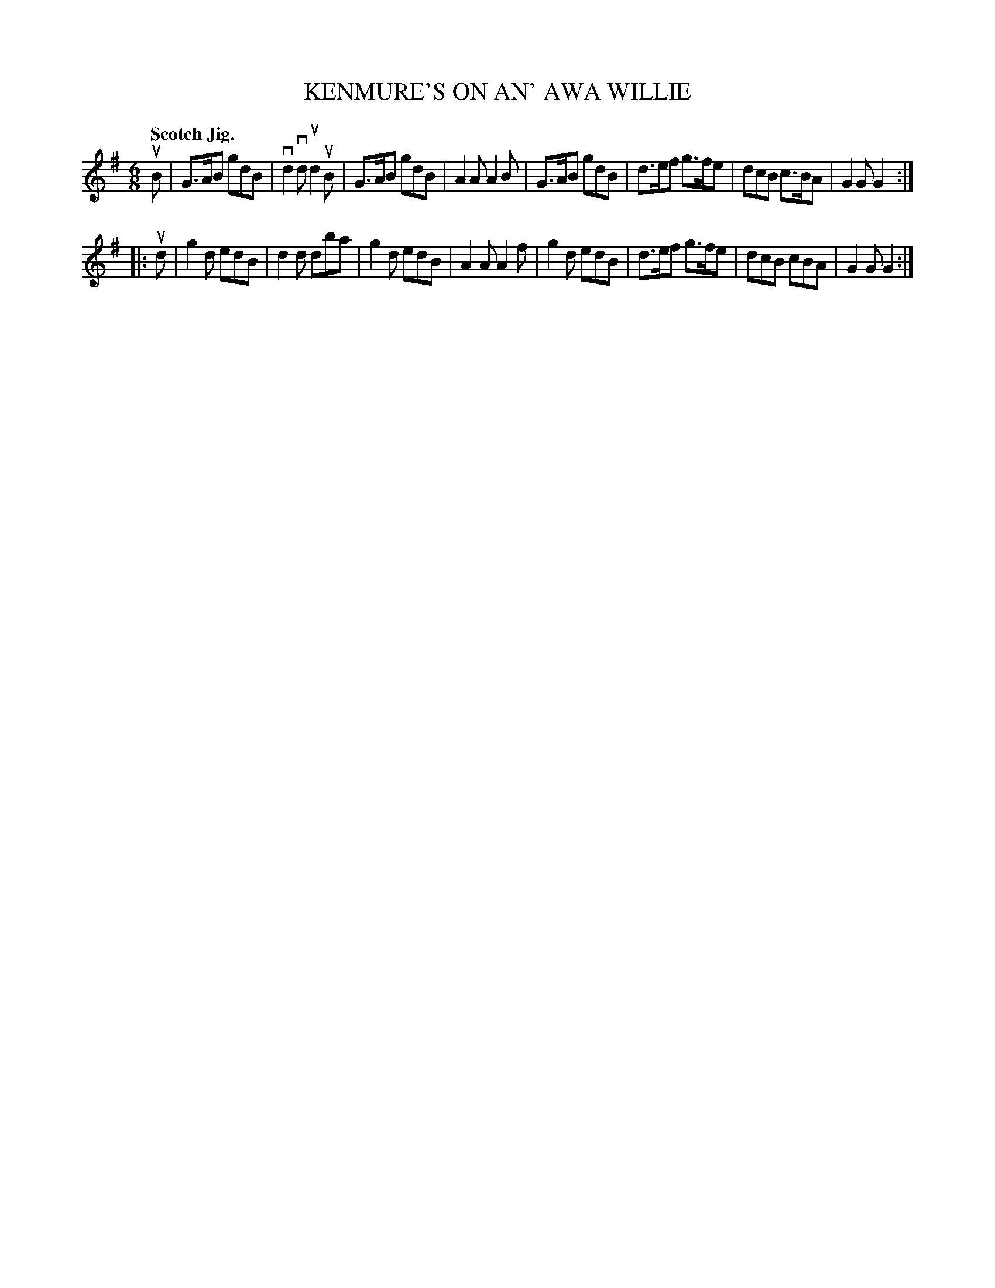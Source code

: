 X: 132022
T: KENMURE'S ON AN' AWA WILLIE
Q: "Scotch Jig."
R: Jig.
%R: jig
B: James Kerr "Merry Melodies" v.1 p.32 s.0 #22
Z: 2016 John Chambers <jc:trillian.mit.edu>
M: 6/8
L: 1/8
K: G
uB |\
G>AB gdB | vd2vd ud2uB | G>AB gdB | A2A A2B |\
G>AB gdB | d>ef g>fe | dcB c>BA | G2G G2 :|
|: ud |\
g2d edB | d2d dba | g2d edB | A2A A2f |\
g2d edB | d>ef g>fe | dcB cBA | G2G G2 :|
